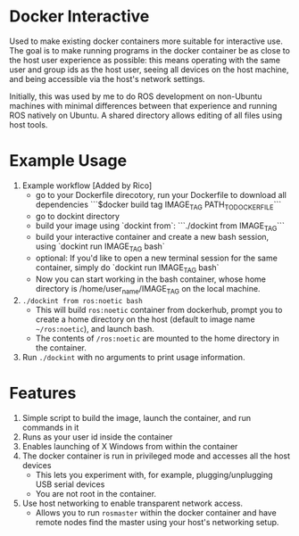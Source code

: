 * Docker Interactive
Used to make existing docker containers more suitable for interactive use.
The goal is to make running programs in the docker container be as close to the host user experience as possible:
this means operating with the same user and group ids as the host user, seeing all devices on the host machine,
and being accessible via the host's network settings.

Initially, this was used by me to do ROS development on non-Ubuntu machines with minimal differences between
that experience and running ROS natively on Ubuntu. A shared directory allows editing of all files using host tools.


* Example Usage
1. Example workflow [Added by Rico]
 - go to your Dockerfile direcotory, run your Dockerfile to download all dependencies ```$docker build tag IMAGE_TAG PATH_TO_DOCKER_FILE```
 - go to dockint directory
 - build your image using `dockint from`: ```./dockint from IMAGE_TAG```
 - build your interactive container and create a new bash session, using `dockint run IMAGE_TAG bash` 
 - optional: If you'd like to open a new terminal session for the same container, simply do `dockint run IMAGE_TAG bash` 
 - Now you can start working in the bash container, whose home directory is /home/user_name/IMAGE_TAG on the local machine.  
 
2. ~./dockint from ros:noetic bash~
   - This will build ~ros:noetic~ container from dockerhub, prompt you to create a home directory on the host (default to image name =~/ros:noetic=), and launch bash.
   - The contents of ~/ros:noetic~ are mounted to the home directory in the container.
3. Run =./dockint= with no arguments to print usage information. 

* Features
1. Simple script to build the image, launch the container, and run commands in it
2. Runs as your user id inside the container
3. Enables launching of X Windows from within the container
4. The docker container is run in privileged mode and accesses all the host devices
   - This lets you experiment with, for example, plugging/unplugging USB serial devices
   - You are not root in the container.
5. Use host networking to enable transparent network access.
   - Allows you to run =rosmaster= within the docker container and have remote nodes find the master
     using your host's networking setup.


